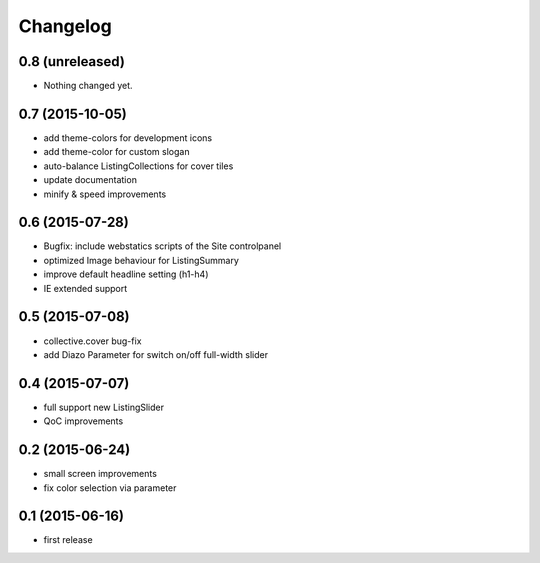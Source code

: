 =========
Changelog
=========


0.8 (unreleased)
----------------

- Nothing changed yet.


0.7 (2015-10-05)
----------------

- add theme-colors for development icons
- add theme-color for custom slogan
- auto-balance ListingCollections for cover tiles
- update documentation
- minify & speed improvements 


0.6 (2015-07-28)
----------------

- Bugfix: include webstatics scripts of the Site controlpanel
- optimized Image behaviour for ListingSummary
- improve default headline setting (h1-h4)
- IE extended support


0.5 (2015-07-08)
----------------

- collective.cover bug-fix
- add Diazo Parameter for switch on/off full-width slider


0.4 (2015-07-07)
----------------

- full support new ListingSlider
- QoC improvements


0.2 (2015-06-24)
----------------

- small screen improvements
- fix color selection via parameter


0.1 (2015-06-16)
----------------

- first release

